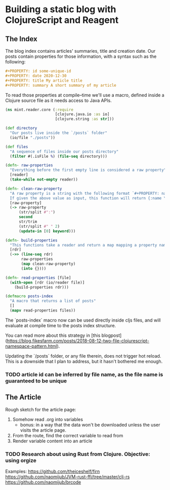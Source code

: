 #+PROPERTY: id some-unique-id
#+PROPERTY: date 2020-12-30
#+PROPERTY: title Building a static blog with ClojureScript and Reagent
#+PROPERTY: summary We're going to create a fully loaded blog, with pagination, search and fast load time. All done using ClojureScript and Reagent at compile-time

* Building a static blog with ClojureScript and Reagent

** The Index

The blog index contains articles' summaries, title and creation date. Our posts contain properties for those information, with a syntax such as the following:

#+NAME: properties-example
#+BEGIN_SRC org
#+PROPERTY: id some-unique-id
#+PROPERTY: date 2020-12-30
#+PROPERTY: title My article title
#+PROPERTY: summary A short summary of my article
#+END_SRC

To read those properties at compile–time we'll use a macro, defined inside a Clojure source file as it needs access to Java APIs.

#+NAME: reader-core-1
#+BEGIN_SRC clojure
(ns mint.reader.core (:require
                      [clojure.java.io :as io]
                      [clojure.string :as str]))

(def directory
  "Our posts live inside the `/posts` folder"
  (io/file "./posts"))

(def files
  "A sequence of files inside our posts directory"
  (filter #(.isFile %) (file-seq directory)))

(defn- raw-properties
  "Everything before the first empty line is considered a raw property"
  [reader]
  (take-while not-empty reader))

(defn- clean-raw-property
  "A raw property is a string with the following format `#+PROPERTY: name value`.
  If given the above value as input, this function will return {:name \"value\"}"
  [raw-property]
  (-> raw-property
      (str/split #":")
      second
      str/trim
      (str/split #" " 2)
      (update-in [0] keyword)))

(defn- build-properties
  "This functions take a reader and return a map mapping a property name to its value"
  [rdr]
  (->> (line-seq rdr)
       raw-properties
       (map clean-raw-property)
       (into {})))

(defn- read-properties [file]
  (with-open [rdr (io/reader file)]
    (build-properties rdr)))

(defmacro posts-index
  "A macro that returns a list of posts"
  []
  (mapv read-properties files))
#+END_SRC

The `posts-index` macro now can be used directly inside cljs files, and will evaluate at compile time to the posts index structure.

You can read more about this strategy in [this blogpost](https://blog.fikesfarm.com/posts/2018-08-12-two-file-clojurescript-namespace-pattern.html).

Updating the `/posts` folder, or any file therein, does not trigger hot reload. This is a downside that I plan to address, but it hasn't bothered me enough.

*** TODO article id can be inferred by file name, as the file name is guaranteed to be unique

** The Article

Rough sketch for the article page:
1. Somehow read .org into variables
   * bonus: in a way that the data won't be downloaded unless the user visits the article page.
2. From the route, find the correct variable to read from
3. Render variable content into an article

*** TODO Research about using Rust from Clojure. Objective: using orgize
Examples:
https://github.com/theiceshelf/firn
https://github.com/naomijub/JVM-rust-ffi/tree/master/clj-rs
https://github.com/naomijub/brcode
